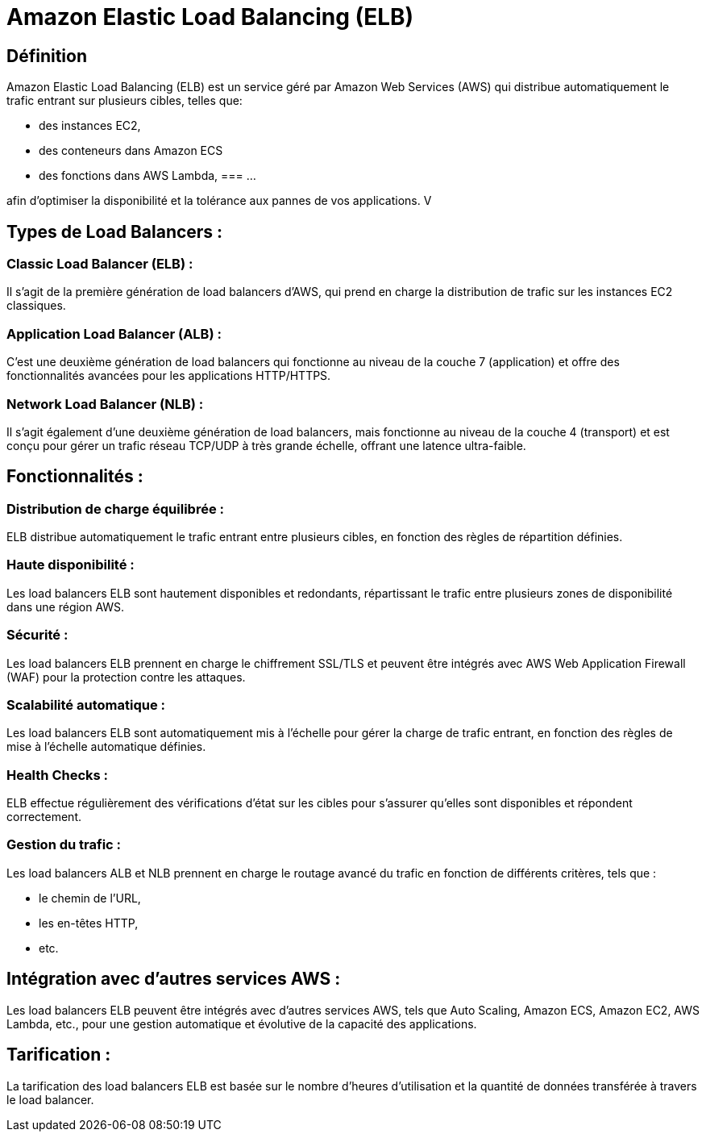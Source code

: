 = Amazon Elastic Load Balancing (ELB) 

== Définition 

Amazon Elastic Load Balancing (ELB) est un service géré par Amazon Web Services (AWS) qui distribue automatiquement le trafic entrant sur plusieurs cibles, telles que:
[%step]
* des instances EC2, 
* des conteneurs dans Amazon ECS 
* des fonctions dans AWS Lambda, 
=== ...

afin d'optimiser la disponibilité et la tolérance aux pannes de vos applications. V

== Types de Load Balancers :

=== Classic Load Balancer (ELB) : 

Il s'agit de la première génération de load balancers d'AWS, qui prend en charge la distribution de trafic sur les instances EC2 classiques.

=== Application Load Balancer (ALB) : 

C'est une deuxième génération de load balancers qui fonctionne au niveau de la couche 7 (application) et offre des fonctionnalités avancées pour les applications HTTP/HTTPS.

=== Network Load Balancer (NLB) : 

Il s'agit également d'une deuxième génération de load balancers, mais fonctionne au niveau de la couche 4 (transport) et est conçu pour gérer un trafic réseau TCP/UDP à très grande échelle, offrant une latence ultra-faible.

== Fonctionnalités :

=== Distribution de charge équilibrée : 

ELB distribue automatiquement le trafic entrant entre plusieurs cibles, en fonction des règles de répartition définies.

=== Haute disponibilité : 

Les load balancers ELB sont hautement disponibles et redondants, répartissant le trafic entre plusieurs zones de disponibilité dans une région AWS.

=== Sécurité : 

Les load balancers ELB prennent en charge le chiffrement SSL/TLS et peuvent être intégrés avec AWS Web Application Firewall (WAF) pour la protection contre les attaques.

=== Scalabilité automatique : 

Les load balancers ELB sont automatiquement mis à l'échelle pour gérer la charge de trafic entrant, en fonction des règles de mise à l'échelle automatique définies.

=== Health Checks : 

ELB effectue régulièrement des vérifications d'état sur les cibles pour s'assurer qu'elles sont disponibles et répondent correctement.

=== Gestion du trafic : 

Les load balancers ALB et NLB prennent en charge le routage avancé du trafic en fonction de différents critères, tels que :
[%step]
* le chemin de l'URL, 
* les en-têtes HTTP, 
* etc.


== Intégration avec d'autres services AWS :

Les load balancers ELB peuvent être intégrés avec d'autres services AWS, tels que Auto Scaling, Amazon ECS, Amazon EC2, AWS Lambda, etc., pour une gestion automatique et évolutive de la capacité des applications.

== Tarification :

La tarification des load balancers ELB est basée sur le nombre d'heures d'utilisation et la quantité de données transférée à travers le load balancer.

